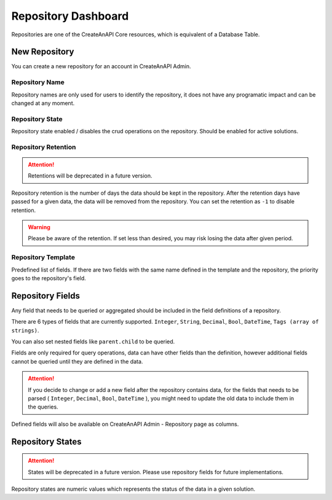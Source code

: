 Repository Dashboard
====================


Repositories are one of the CreateAnAPI Core resources, which is equivalent of a Database Table. 

New Repository
--------------

You can create a new repository for an account in CreateAnAPI Admin.


.. image:: images/repository-1.png
   :width: 600

Repository Name
""""""""""""""""""

Repository names are only used for users to identify the repository, it does not have any programatic impact and can be changed at any moment.

Repository State
""""""""""""""""""

Repository state enabled / disables the crud operations on the repository. Should be enabled for active solutions.

Repository Retention
""""""""""""""""""""

.. Attention:: Retentions will be deprecated in a future version.

Repository retention is the number of days the data should be kept in the repository. After the retention days have passed for a given data, the data will be removed from the repository. You can set the retention as ``-1`` to disable retention.

.. Warning:: Please be aware of the retention. If set less than desired, you may risk losing the data after given period.

Repository Template
""""""""""""""""""""

Predefined list of fields. If there are two fields with the same name defined in the template and the repository, the priority goes to the repository's field.


Repository Fields
-----------------

.. image:: images/repository-2.png
   :width: 600

Any field that needs to be queried or aggregated should be included in the field definitions of a repository.

There are 6 types of fields that are currently supported. ``Integer``, ``String``, ``Decimal``, ``Bool``, ``DateTime``, ``Tags (array of strings)``.

You can also set nested fields like ``parent.child`` to be queried.

Fields are only required for query operations, data can have other fields than the definition, however additional fields cannot be queried until they are defined in the data.

.. Attention:: If you decide to change or add a new field after the repository contains data, for the fields that needs to be parsed ( ``Integer``, ``Decimal``, ``Bool``, ``DateTime`` ), you might need to update the old data to include them in the queries.

Defined fields will also be available on CreateAnAPI Admin - Repository page as columns.

Repository States
-----------------

.. Attention:: States will be deprecated in a future version. Please use repository fields for future implementations.

Repository states are numeric values which represents the status of the data in a given solution.
